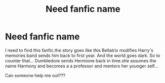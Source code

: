 #+TITLE: Need fanfic name

* Need fanfic name
:PROPERTIES:
:Author: Harmonyfann1
:Score: 1
:DateUnix: 1522954860.0
:DateShort: 2018-Apr-05
:FlairText: Fic Search
:END:
I need to find this fanfic.the story goes like this Bellatrix modifies Harry's memories band sends him back to first year. And the world goes dark. So to counter that... Dumbledore sends Hermione back in time.she assumes the name Harmony and becomes a a professor and mentors her younger self...

Can someone help me out???

